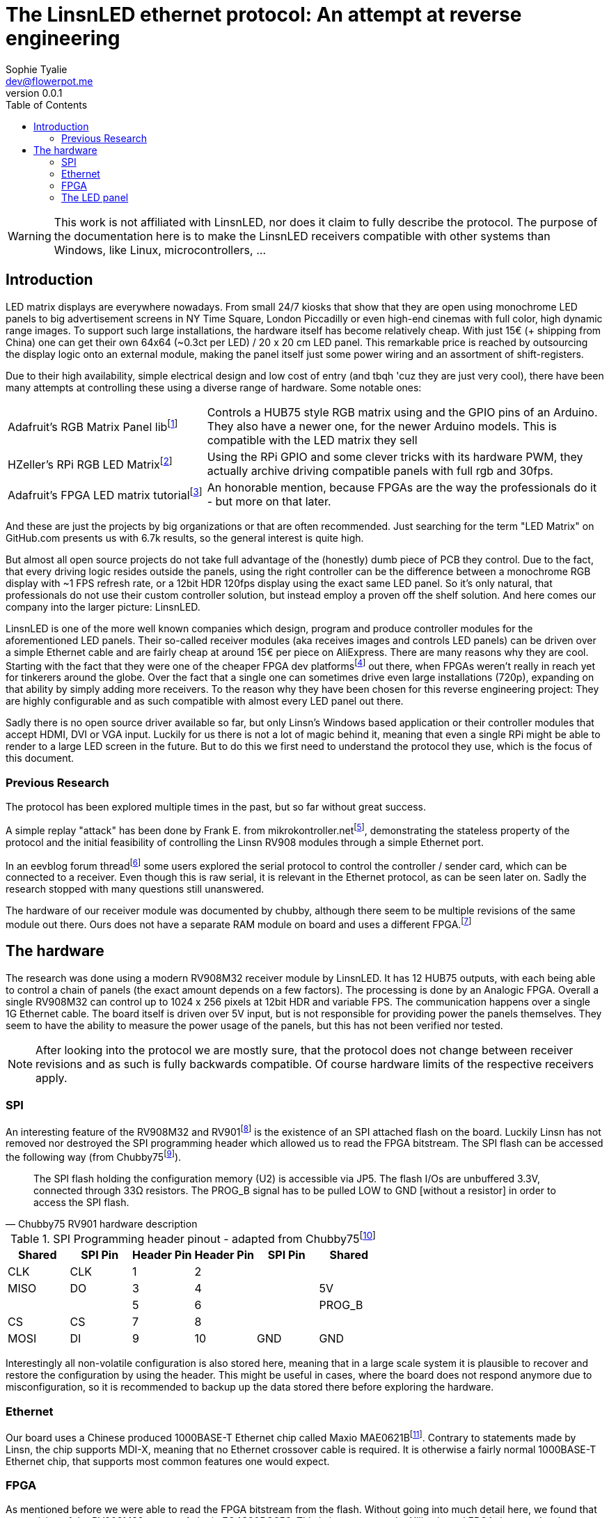 = The LinsnLED ethernet protocol: An attempt at reverse engineering
Sophie Tyalie <dev@flowerpot.me>
:reproducible:
:description: The document's description.
:title-page:
:revnumber: 0.0.1
:pdf-page-size: A4
:toc:

WARNING: This work is not affiliated with LinsnLED, nor does it claim to fully describe
the protocol. The purpose of the documentation here is to make the
LinsnLED receivers compatible with other systems than Windows, like Linux,
microcontrollers, …

== Introduction

LED matrix displays are everywhere nowadays. From small 24/7 kiosks that show
that they are open using monochrome LED panels to big advertisement screens in
NY Time Square, London Piccadilly or even high-end cinemas with full color, high
dynamic range images. To support such large installations, the hardware itself
has become relatively cheap. With just 15€ (+ shipping from China) one can get
their own 64x64 (~0.3ct per LED) / 20 x 20 cm LED panel. This remarkable price is
reached by outsourcing the display logic onto an external module, making the
panel itself just some power wiring and an assortment of shift-registers.

Due to their high availability, simple electrical design and low cost of entry
(and tbqh 'cuz they are just very cool), there have been many attempts at
controlling these using a diverse range of hardware. Some notable ones:

:fn-adafruit-arduino: footnote:[https://github.com/adafruit/RGB-matrix-Panel]
:fn-hzeller-rgb: footnote:[https://github.com/hzeller/rpi-rgb-led-matrix]
:fn-adafruit-fpga: footnote:[https://learn.adafruit.com/fpga-rgb-matrix/overview]

[cols="1,2"]
|===

|Adafruit's RGB Matrix Panel lib{fn-adafruit-arduino}
|Controls a HUB75 style RGB matrix using and the GPIO pins of an Arduino. They
also have a newer one, for the newer Arduino models. This is compatible with
the LED matrix they sell

|HZeller's RPi RGB LED Matrix{fn-hzeller-rgb}
|Using the RPi GPIO and some clever tricks with its hardware PWM, they actually
archive driving compatible panels with full rgb and 30fps.

|Adafruit's FPGA LED matrix tutorial{fn-adafruit-fpga}
|An honorable mention, because FPGAs are the way the professionals do it - but more on
that later.
|===

And these are just the projects by big organizations or that are often
recommended. Just searching for the term "LED Matrix" on GitHub.com presents us
with 6.7k results, so the general interest is quite high.

But almost all open source projects do not take full advantage of the
(honestly) dumb piece of PCB they control. Due to the fact, that every driving
logic resides outside the panels, using the right controller can be the
difference between a monochrome RGB display with ~1 FPS refresh rate, or a
12bit HDR 120fps display using the exact same LED panel. So it's only natural,
that professionals do not use their custom controller solution, but instead
employ a proven off the shelf solution. And here comes our company into the
larger picture: LinsnLED.

:fn-q3k-led: footnote:[Using a receiver as a dev platform: https://github.com/q3k/chubby75]

LinsnLED is one of the more well known companies which design, program and
produce controller modules for the aforementioned LED panels. Their so-called
receiver modules (aka receives images and controls LED panels) can be driven
over a simple Ethernet cable and are fairly cheap at around 15€ per piece on
AliExpress. There are many reasons why they are cool. Starting with the fact
that they were one of the cheaper FPGA dev platforms{fn-q3k-led} out there, when
FPGAs weren't really in reach yet for tinkerers around the globe. Over the fact
that a single one can sometimes drive even large installations (720p), expanding
on that ability by simply adding more receivers. To the reason why they have
been chosen for this reverse engineering project: They are highly configurable
and as such compatible with almost every LED panel out there.

Sadly there is no open source driver available so far, but only Linsn's Windows
based application or their controller modules that accept HDMI, DVI or VGA
input. Luckily for us there is not a lot of magic behind it, meaning that even a
single RPi might be able to render to a large LED screen in the future. But to
do this we first need to understand the protocol they use, which is the focus of
this document.

=== Previous Research

The protocol has been explored multiple times in the past, but so far without
great success.

:fn-mikrokontroller: footnote:[https://www.mikrocontroller.net/topic/352894]
:fn-eevblog: footnote:[https://www.eevblog.com/forum/projects/reverse-engineering-a-chinese-led-screen-control-thing-interesting!/50/]
:fn-chubby75-rv908: footnote:[https://github.com/q3k/chubby75/issues/20]

A simple replay "attack" has been done by Frank E. from
mikrokontroller.net{fn-mikrokontroller}, demonstrating the stateless property of
the protocol and the initial feasibility of controlling the Linsn RV908 modules
through a simple Ethernet port.

In an eevblog forum thread{fn-eevblog} some users explored the serial protocol
to control the controller / sender card, which can be connected to a receiver.
Even though this is raw serial, it is relevant in the Ethernet protocol, as can
be seen later on. Sadly the research stopped with many questions still
unanswered.

The hardware of our receiver module was documented by chubby, although there
seem to be multiple revisions of the same module out there. Ours does not have a
separate RAM module on board and uses a different FPGA.{fn-chubby75-rv908}

== The hardware

:fn-chubby75-rv901: footnote:[https://github.com/q3k/chubby75/blob/master/rv901t/README.md]
:fn-chubby75-rv901-hardware: footnote:[https://github.com/q3k/chubby75/blob/master/rv901t/doc/hardware.md]

The research was done using a modern RV908M32 receiver module by LinsnLED. It
has 12 HUB75 outputs, with each being able to control a chain of panels (the
exact amount depends on a few factors). The processing is done by an Analogic FPGA.
Overall a single RV908M32 can control up to 1024 x 256 pixels at 12bit HDR and
variable FPS. The communication happens over a single 1G Ethernet cable. The
board itself is driven over 5V input, but is not responsible for providing power
the panels themselves. They seem to have the ability to measure the power usage
of the panels, but this has not been verified nor tested.

NOTE: After looking into the protocol we are mostly sure, that the
protocol does not change between receiver revisions and as such is fully
backwards compatible. Of course hardware limits of the respective receivers
apply.

=== SPI

An interesting feature of the RV908M32 and RV901{fn-chubby75-rv901} is the
existence of an SPI attached flash on the board. Luckily Linsn has not removed
nor destroyed the SPI programming header which allowed us to read the FPGA
bitstream. The SPI flash can be accessed the following way (from
Chubby75{fn-chubby75-rv901-hardware}).

[quote,Chubby75 RV901 hardware description]
____
The SPI flash holding the configuration memory (U2) is accessible via JP5. The
flash I/Os are unbuffered 3.3V, connected through 33Ω resistors. The PROG_B
signal has to be pulled LOW to GND [without a resistor] in order to access
the SPI flash.
____

.SPI Programming header pinout - adapted from Chubby75{fn-chubby75-rv901-hardware}
[cols="6*^"]
|===
|Shared|SPI Pin|Header Pin|Header Pin|SPI Pin|Shared

|CLK  |CLK  | 1|2 |     |
|MISO |DO   | 3|4 |     |5V
|     |     | 5|6 |     |PROG_B
|CS   |CS   | 7|8 |     |
|MOSI |DI   | 9|10|GND  |GND
|===

Interestingly all non-volatile configuration is also stored here, meaning that
in a large scale system it is plausible to recover and restore the configuration
by using the header. This might be useful in cases, where the board does not
respond anymore due to misconfiguration, so it is recommended to backup up the
data stored there before exploring the hardware.

=== Ethernet

:fn-mae0621b: footnote:[http://www.maxio-tech.com/product/12928/12929/12930/13005.html]

Our board uses a Chinese produced 1000BASE-T Ethernet chip called Maxio
MAE0621B{fn-mae0621b}. Contrary to statements made by Linsn, the chip supports
MDI-X, meaning that no Ethernet crossover cable is required. It is otherwise a
fairly normal 1000BASE-T Ethernet chip, that supports most common features one
would expect.

=== FPGA

:fn-prjtang: footnote:[https://github.com/mmicko/prjtang/blob/master/docs/architecture/bitstream_format.rst]

As mentioned before we were able to read the FPGA bitstream from the flash.
Without going into much detail here, we found that our revision of the RV908M32
uses an Anlogic EG4S20BG256. This is in contrast to the Xilinx based FPGA they
used as late as 2020. We figured this out, by using the bitstream format
description for Anlogic FPGAs by the mmicko/prjtang project{fn-prjtang}. With
this change Linsn was able to remove the external DRAM from the board, as the
Anlogic FPGAs have one already integrated, presumably reducing the manufacturing
cost.

It is known through the Chubby75 project{fn-chubby75-rv908}, that it can be
accessed using exposed JTAG contacts. There has been no further research into
the FPGA itself as this is not the focus of this project.

=== The LED panel

:fn-tang-nano: footnote:[WayBack because they broke their images: https://web.archive.org/web/20240422085913/https://learn.lushaylabs.com/led-panel-hub75/]

The LED panels we used here are standard HUB75 RGB LED panels. There have been
numerous description on their inner workings before. See for example C. Klüser's
extensive post on Lushay Labs using a Tang Nano FPGA{fn-tang-nano} to control
these panels. For this project we used a few very different panels lying around
to explore the receiver and had great success with all of them.

